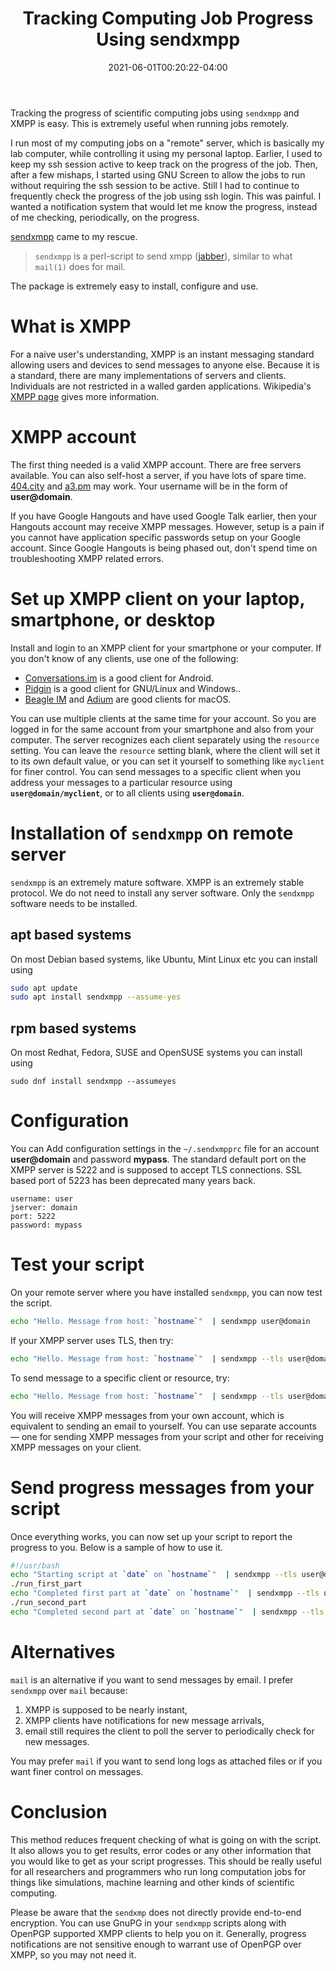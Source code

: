 #+TITLE: Tracking Computing Job Progress Using sendxmpp
#+DATE: 2021-06-01T00:20:22-04:00
#+PUBLISHDATE: 2021-06-01T00:20:22-04:00
#+DRAFT: nil
#+TAGS[]: computing
#+DESCRIPTION: Short description

Tracking the progress of scientific computing jobs using ~sendxmpp~ and XMPP is easy. This is extremely useful when running jobs remotely. 
# more 

I run most of my computing jobs on a "remote" server, which is basically my lab computer, while controlling it using my personal laptop.
Earlier, I used to keep my ssh session active to keep track on the progress of the job.
Then, after a few mishaps, I started using GNU Screen to allow the jobs to run without requiring the ssh session to be active.
Still I had to continue to frequently check the progress of the job using ssh login.
This was painful. I wanted a notification system that would let me know the progress, instead of me checking, periodically, on the progress.

[[https://sendxmpp.hostname.sk/][sendxmpp]] came to my rescue.

#+begin_quote
~sendxmpp~ is a perl-script to send xmpp ([[https://www.jabber.org/][jabber]]), similar to what ~mail(1)~ does for mail. 
#+end_quote


The package is extremely easy to install, configure and use.

* What is XMPP
For a naive user's understanding, XMPP is an instant messaging standard allowing users and devices to send messages to anyone else. Because it is a standard, there are many implementations of servers and clients. Individuals are not restricted in a walled garden applications. Wikipedia's [[https://en.wikipedia.org/wiki/XMPP][XMPP page]] gives more information.

* XMPP account
The first thing needed is a valid XMPP account. There are free servers available. You can also self-host a server, if you have lots of spare time.
[[https://404.city/][404.city]] and [[http://a3.pm/][a3.pm]] may work. Your username will be in the form of *user@domain*.

If you have Google Hangouts and have used Google Talk earlier, then your Hangouts account may receive XMPP messages.
However, setup is a pain if you cannot have application specific passwords setup on your Google account. Since Google Hangouts is being phased out, don't spend time on troubleshooting XMPP related errors.
   
* Set up XMPP client on your laptop, smartphone, or desktop

Install and login to an XMPP client for your smartphone or your computer. If you don't know of any clients, use one of the following:
+ [[https://conversations.im/][Conversations.im]] is a good client for Android.
+ [[https://pidgin.im/][Pidgin]] is a good client for GNU/Linux and Windows..
+ [[https://beagle.im/][Beagle IM]] and [[https://adium.im/][Adium]] are good clients for macOS. 

You can use multiple clients at the same time for your account. So you are logged in for the same account from your smartphone and also from your computer. The server recognizes each client separately using the ~resource~ setting.
You can leave the =resource= setting blank, where the client will set it to its own default value, or you can set it yourself to something like =myclient= for finer control.
You can send messages to a specific client when you address your messages to a particular resource using *=user@domain/myclient=*, or to all clients using *=user@domain=*.

* Installation of =sendxmpp= on remote server
=sendxmpp= is an extremely mature software. XMPP is an extremely stable protocol. We do not need to install any server software. Only the ~sendxmpp~ software needs to be installed.

** apt based systems
On most Debian based systems, like Ubuntu, Mint Linux etc you can install using

#+begin_src bash
  sudo apt update
  sudo apt install sendxmpp --assume-yes
#+end_src

** rpm based systems
On most Redhat, Fedora, SUSE and OpenSUSE systems you can install using

#+begin_src 
  sudo dnf install sendxmpp --assumeyes
#+end_src


* Configuration
You can Add configuration settings in the ~~/.sendxmpprc~ file for an account *user@domain* and password *mypass*.
The standard default port on the XMPP server is 5222 and is supposed to accept TLS connections. SSL based port of 5223 has been deprecated many years back.

#+begin_example
username: user
jserver: domain
port: 5222
password: mypass
#+end_example

* Test your script
   
On your remote server where you have installed ~sendxmpp~, you can now test the script.

#+begin_src bash
  echo "Hello. Message from host: `hostname`"  | sendxmpp user@domain
#+end_src

If your XMPP server uses TLS, then try:
   
#+begin_src bash
  echo "Hello. Message from host: `hostname`"  | sendxmpp --tls user@domain
#+end_src

To send message to a specific client or resource, try:
   
#+begin_src bash
  echo "Hello. Message from host: `hostname`"  | sendxmpp --tls user@domain/myclient
#+end_src

You will receive XMPP messages from your own account, which is equivalent to sending an email to yourself.
You can use separate accounts --- one for sending XMPP messages from your script and other for receiving XMPP messages on your client.

* Send progress messages from your script

Once everything works, you can now set up your script to report the progress to you.
Below is a sample of how to use it.

#+begin_src bash
  #!/usr/bash
  echo "Starting script at `date` on `hostname`"  | sendxmpp --tls user@domain
  ./run_first_part
  echo "Completed first part at `date` on `hostname`"  | sendxmpp --tls user@domain
  ./run_second_part
  echo "Completed second part at `date` on `hostname`"  | sendxmpp --tls user@domain
#+end_src

* Alternatives
~mail~ is an alternative if you want to send messages by email. I prefer ~sendxmpp~ over ~mail~ because:
1. XMPP is supposed to be nearly instant,
2. XMPP clients have notifications for new message arrivals,
3. email still requires the client to poll the server to periodically check for new messages.

You may prefer ~mail~ if you want to send long logs as attached files or if you want finer control on messages.

* Conclusion
This method reduces frequent checking of what is going on with the script. It also allows you to get results, error codes or any other information that you would like to get as your script progresses.
This should be really useful for all researchers and programmers who run long computation jobs for things like simulations, machine learning and other kinds of scientific computing.

Please be aware that the ~sendxmp~ does not directly provide end-to-end encryption. You can use GnuPG in your ~sendxmpp~ scripts along with OpenPGP supported XMPP clients to help you on it.
Generally, progress notifications are not sensitive enough to warrant use of OpenPGP over XMPP, so you may not need it.

   



   
   
